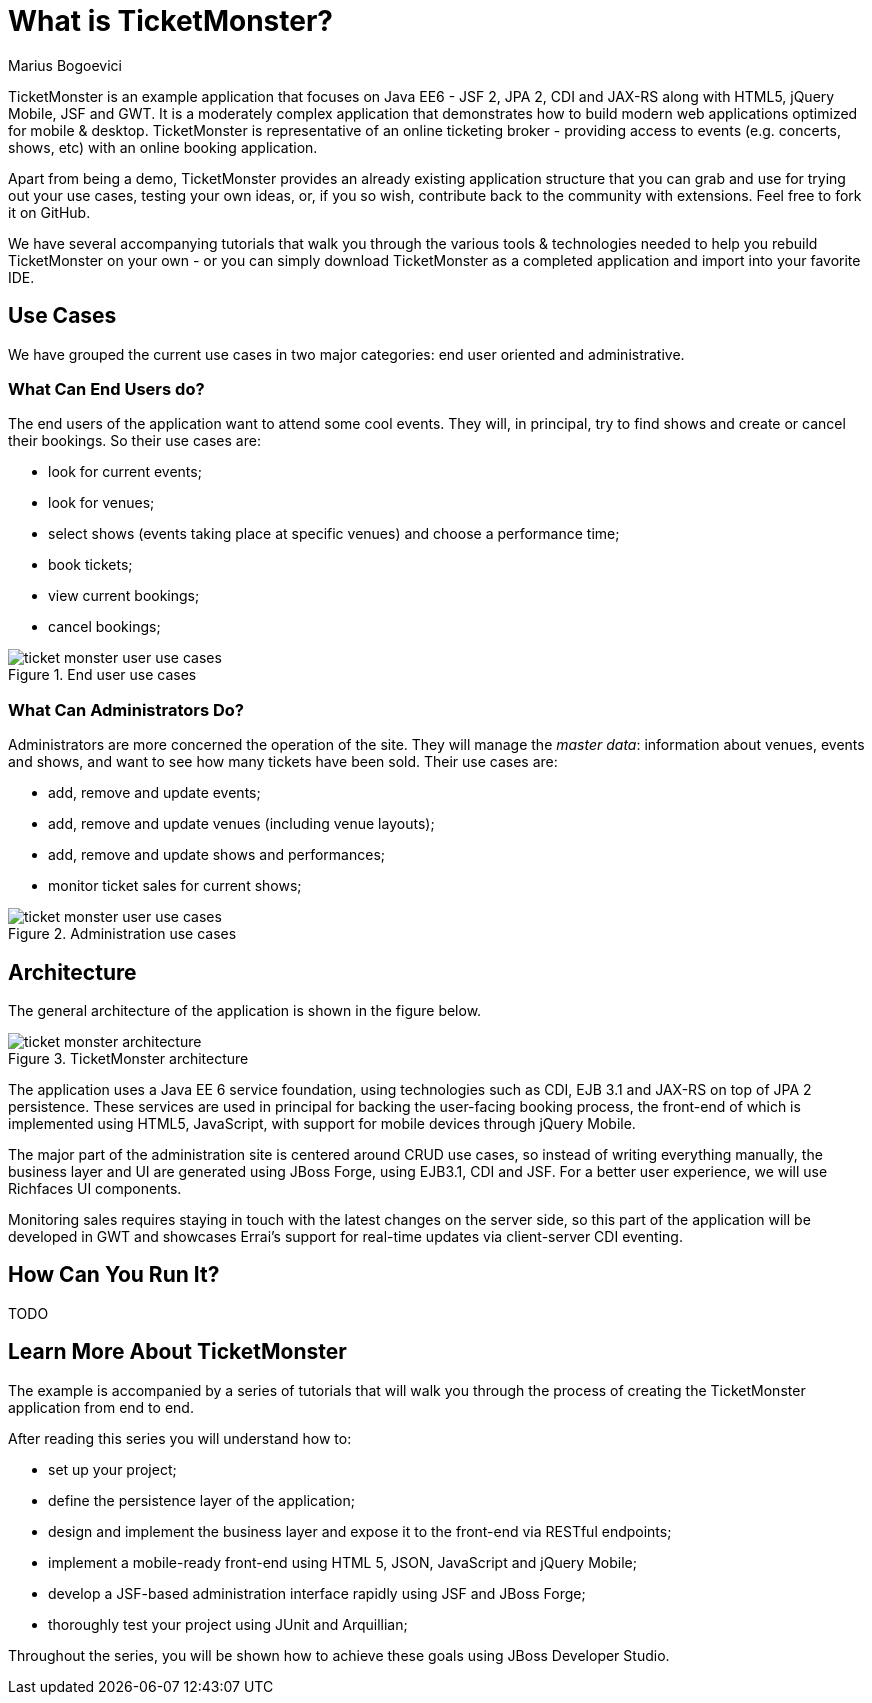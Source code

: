 What is TicketMonster?
======================
Marius Bogoevici

TicketMonster is an example application that focuses on Java EE6 - JSF 2, JPA 2, CDI and JAX-RS
along with HTML5, jQuery Mobile, JSF and GWT.  It is a moderately complex application that
demonstrates how to build modern web applications optimized for mobile & desktop. TicketMonster
is representative of an online ticketing broker - providing access to events (e.g. concerts,
shows, etc) with an online booking application.

Apart from being a demo, TicketMonster provides an already existing application structure that
you can grab and use for trying out your use cases, testing your own ideas, or, if you so wish,
contribute back to the community with extensions. Feel free to fork it on GitHub.

We have several accompanying tutorials that walk you through the various tools & technologies
needed to help you rebuild TicketMonster on your own - or you can simply download TicketMonster
as a completed application and import into your favorite IDE.

Use Cases
---------

We have grouped the current use cases in two major categories: end user oriented and
administrative.

What Can End Users do?
~~~~~~~~~~~~~~~~~~~~~~

The end users of the application want to attend some cool events. They will, in principal, try
to find shows and create or cancel their bookings. So their use cases are:

* look for current events;
* look for venues;
* select shows (events taking place at specific venues) and choose a performance time;
* book tickets;
* view current bookings;
* cancel bookings;

[[end-user-use-cases-image]]
.End user use cases
image::gfx/ticket-monster-user-use-cases.png[]


What Can Administrators Do?
~~~~~~~~~~~~~~~~~~~~~~~~~~~

Administrators are more concerned the operation of the site. They will manage the _master data_:
information about venues, events and shows, and want to see how many tickets have been sold.
Their use cases are:

* add, remove and update events;
* add, remove and update venues (including venue layouts);
* add, remove and update shows and performances;
* monitor ticket sales for current shows;

[[administration-use-cases-image]]
.Administration use cases
image::gfx/ticket-monster-user-use-cases.png[]

Architecture
------------

The general architecture of the application is shown in the figure below.

[[architecture-image]]
.TicketMonster architecture
image::gfx/ticket-monster-architecture.png[]

The application uses a Java EE 6 service foundation, using technologies such as CDI, EJB 3.1
and JAX-RS on top of JPA 2 persistence. These services are used in principal for backing
the user-facing booking process, the front-end of which is implemented using HTML5, JavaScript,
 with support for mobile devices through jQuery Mobile.

The major part of the administration site is centered around CRUD use cases, so instead of
writing everything manually, the business layer and UI are generated using JBoss Forge,
using EJB3.1, CDI and JSF. For a better user experience, we will use Richfaces UI components.

Monitoring sales requires staying in touch with the latest changes on the server side, so this
part of the application will be developed in GWT and showcases Errai's support for real-time
updates via client-server CDI eventing.

How Can You Run It?
-------------------

TODO

Learn More About TicketMonster
-------------------------------

The example is accompanied by a series of tutorials that will walk you through the process of
creating the TicketMonster application from end to end.

After reading this series you will understand how to:

* set up your project;
* define the persistence layer of the application;
* design and implement the business layer and expose it to the front-end via RESTful endpoints;
* implement a mobile-ready front-end using HTML 5, JSON, JavaScript and jQuery Mobile;
* develop a JSF-based administration interface rapidly using JSF and JBoss Forge;
* thoroughly test your project using JUnit and Arquillian;

Throughout the series, you will be shown how to achieve these goals using JBoss Developer Studio.


